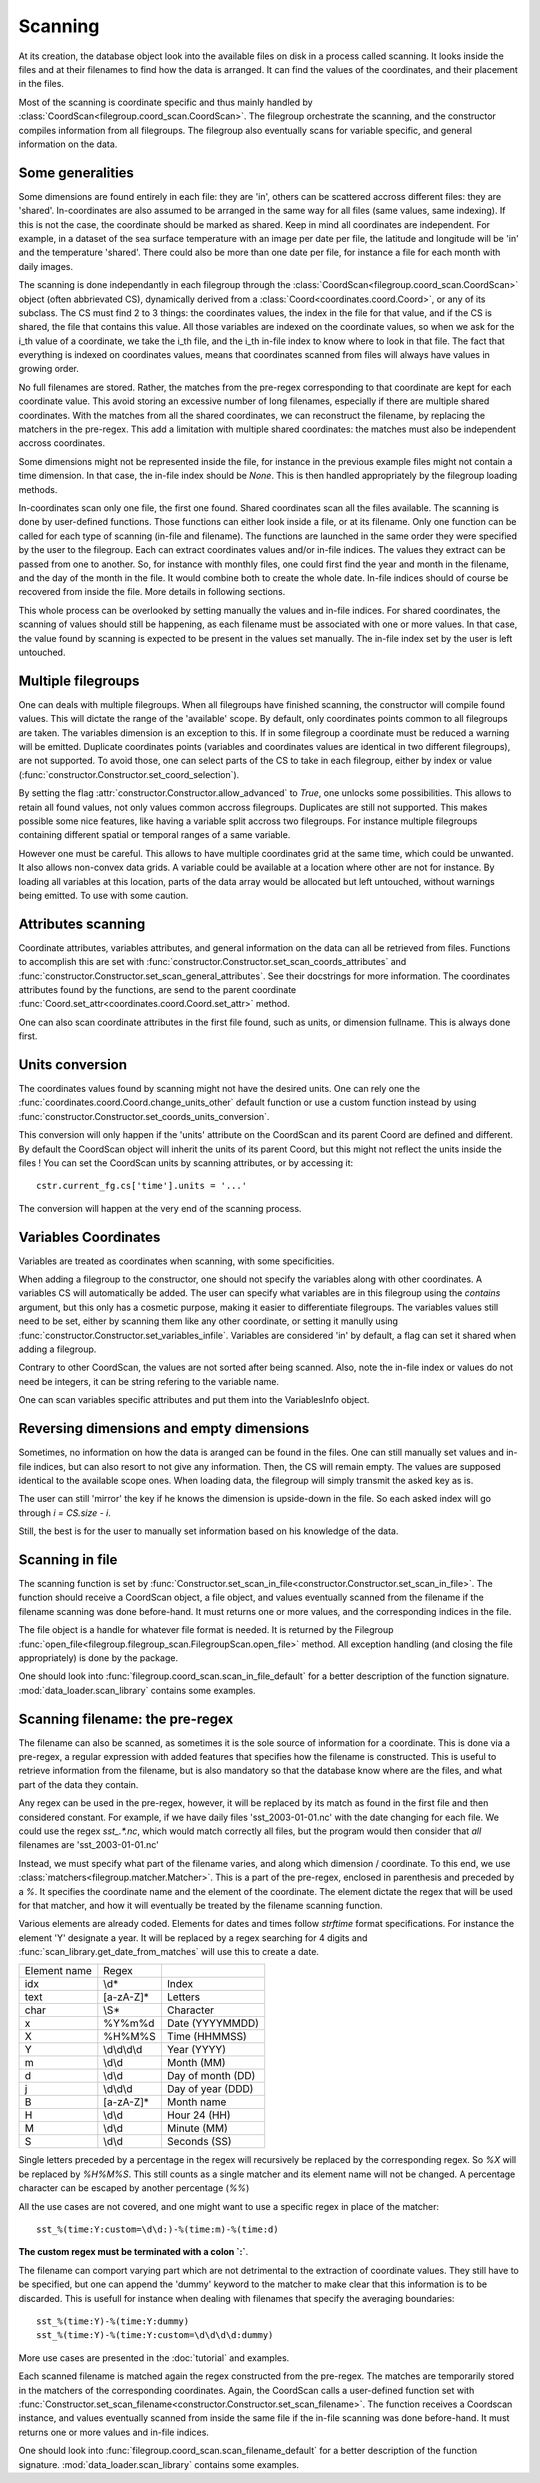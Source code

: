
.. currentmodule :: data_loader

Scanning
========

At its creation, the database object look into the available
files on disk in a process called scanning.
It looks inside the files and at their filenames to find
how the data is arranged.
It can find the values of the coordinates, and their placement
in the files.

Most of the scanning is coordinate specific and thus mainly handled
by :class:`CoordScan<filegroup.coord_scan.CoordScan>`.
The filegroup orchestrate the scanning, and the constructor compiles
information from all filegroups.
The filegroup also eventually scans for variable specific, and
general information on the data.


Some generalities
-----------------

Some dimensions are found entirely in each file: they are 'in',
others can be scattered accross different files: they are 'shared'.
In-coordinates are also assumed to be arranged in the same way for all files
(same values, same indexing). If this is not the case, the coordinate should
be marked as shared. Keep in mind all coordinates are independent.
For example, in a dataset of the sea surface temperature with an image per date
per file, the latitude and longitude will be 'in' and the temperature 'shared'.
There could also be more than one date per file, for instance a file for each
month with daily images.

The scanning is done independantly in each filegroup through the
:class:`CoordScan<filegroup.coord_scan.CoordScan>` object
(often abbrievated CS), dynamically derived
from a :class:`Coord<coordinates.coord.Coord>`, or any of its subclass.
The CS must find 2 to 3 things: the coordinates values, the index in the
file for that value, and if the CS is shared, the file that contains this value.
All those variables are indexed on the coordinate values, so when we ask for the
i_th value of a coordinate, we take the i_th file, and the i_th
in-file index to know where to look in that file.
The fact that everything is indexed on coordinates values, means that
coordinates scanned from files will always have values in growing order.

No full filenames are stored. Rather, the matches from the pre-regex
corresponding to that coordinate are kept for each coordinate value.
This avoid storing an excessive number of long filenames, especially if there
are multiple shared coordinates.
With the matches from all the shared coordinates, we can reconstruct the
filename, by replacing the matchers in the pre-regex.
This add a limitation with multiple shared coordinates: the matches must also
be independent accross coordinates.

Some dimensions might not be represented inside the file, for instance
in the previous example files might not contain a time dimension.
In that case, the in-file index should be `None`.
This is then handled appropriately by the filegroup loading methods.

In-coordinates scan only one file, the first one found.
Shared coordinates scan all the files available.
The scanning is done by user-defined functions. Those functions can
either look inside a file, or at its filename.
Only one function can be called for each type of scanning (in-file and
filename).
The functions are launched in the same order they were specified by the user
to the filegroup.
Each can extract coordinates values and/or in-file indices.
The values they extract can be passed from one to another.
So, for instance with monthly files, one could first find the year and month
in the filename, and the day of the month in the file.
It would combine both to create the whole date. In-file indices should
of course be recovered from inside the file.
More details in following sections.

This whole process can be overlooked by setting manually the values and
in-file indices.
For shared coordinates, the scanning of values should still be happening,
as each filename must be associated with one or more values.
In that case, the value found by scanning is expected to be present in
the values set manually. The in-file index set by the user is left untouched.

Multiple filegroups
-------------------

One can deals with multiple filegroups.
When all filegroups have finished scanning, the constructor will compile
found values. This will dictate the range of the 'available' scope.
By default, only coordinates points common to all filegroups are taken.
The variables dimension is an exception to this.
If in some filegroup a coordinate must be reduced a warning will be emitted.
Duplicate coordinates points (variables and
coordinates values are identical in two different filegroups), are not
supported.
To avoid those, one can select parts of the CS to take in each filegroup,
either by index or value (:func:`constructor.Constructor.set_coord_selection`).

By setting the flag :attr:`constructor.Constructor.allow_advanced` to `True`,
one unlocks some possibilities.
This allows to retain all found values, not only values common accross
filegroups.
Duplicates are still not supported.
This makes possible some nice features, like having a variable split
accross two filegroups. For instance multiple filegroups containing
different spatial or temporal ranges of a same variable.

However one must be careful. This allows to have multiple coordinates
grid at the same time, which could be unwanted.
It also allows non-convex data grids. A variable could be available
at a location where other are not for instance. By loading all variables
at this location, parts of the data array would be allocated but left
untouched, without warnings being emitted.
To use with some caution.


Attributes scanning
-------------------

Coordinate attributes, variables attributes, and general information on
the data can all be retrieved from files.
Functions to accomplish this are set with
:func:`constructor.Constructor.set_scan_coords_attributes` and
:func:`constructor.Constructor.set_scan_general_attributes`.
See their docstrings for more information.
The coordinates attributes found by the functions, are send to the
parent coordinate :func:`Coord.set_attr<coordinates.coord.Coord.set_attr>`
method.

One can also scan coordinate attributes in the first file found,
such as units, or dimension fullname. This is always done first.


Units conversion
----------------

The coordinates values found by scanning might not have the desired units.
One can rely one the :func:`coordinates.coord.Coord.change_units_other` default function
or use a custom function instead by using
:func:`constructor.Constructor.set_coords_units_conversion`.

This conversion will only happen if the 'units' attribute on the CoordScan
and its parent Coord are defined and different.
By default the CoordScan object will inherit the units of its parent Coord,
but this might not reflect the units inside the files !
You can set the CoordScan units by scanning attributes, or by accessing it::

  cstr.current_fg.cs['time'].units = '...'

The conversion will happen at the very end of the scanning process.


Variables Coordinates
---------------------

Variables are treated as coordinates when scanning, with some specificities.

When adding a filegroup to the constructor, one should not specify
the variables along with other coordinates.
A variables CS will automatically be added.
The user can specify what variables are in this filegroup using the `contains`
argument, but this only has a cosmetic purpose, making it easier to
differentiate filegroups.
The variables values still need to be set, either by scanning them like
any other coordinate, or setting it manully using
:func:`constructor.Constructor.set_variables_infile`.
Variables are considered 'in' by default, a flag can set it shared when
adding a filegroup.

Contrary to other CoordScan, the values are not sorted after being scanned.
Also, note the in-file index or values do not need be integers, it can be
string refering to the variable name.

One can scan variables specific attributes and put them into the
VariablesInfo object.


Reversing dimensions and empty dimensions
-----------------------------------------

Sometimes, no information on how the data is aranged can be found in the files.
One can still manually set values and in-file indices, but can also resort to
not give any information.
Then, the CS will remain empty.
The values are supposed identical to the available scope ones.
When loading data, the filegroup will simply transmit the asked key as is.

The user can still 'mirror' the key if he knows the dimension is upside-down
in the file. So each asked index will go through `i = CS.size - i`.

Still, the best is for the user to manually set information based on his
knowledge of the data.


Scanning in file
----------------

The scanning function is set by
:func:`Constructor.set_scan_in_file<constructor.Constructor.set_scan_in_file>`.
The function should receive a CoordScan object, a file object, and
values eventually scanned from the filename if the filename scanning was
done before-hand.
It must returns one or more values, and the corresponding indices in the file.

The file object is a handle for whatever file format is needed.
It is returned by the Filegroup
:func:`open_file<filegroup.filegroup_scan.FilegroupScan.open_file>`
method.
All exception handling (and closing the file appropriately) is done
by the package.

One should look into :func:`filegroup.coord_scan.scan_in_file_default` for
a better description of the function signature.
:mod:`data_loader.scan_library` contains some examples.


Scanning filename: the pre-regex
--------------------------------

The filename can also be scanned, as sometimes it is the sole source
of information for a coordinate.
This is done via a pre-regex, a regular expression with added features
that specifies how the filename is constructed.
This is useful to retrieve information from the filename, but is also mandatory
so that the database know where are the files, and what part of the data they
contain.

Any regex can be used in the pre-regex, however, it will be replaced
by its match as found in the first file and then considered constant.
For example, if we have daily files 'sst_2003-01-01.nc' with the
date changing for each file. We could use the regex `sst_.*\.nc`, which
would match correctly all files, but the program would then consider that
*all* filenames are 'sst_2003-01-01.nc'

Instead, we must specify what part of the filename varies, and along
which dimension / coordinate.
To this end, we use :class:`matchers<filegroup.matcher.Matcher>`.
This is a part of the pre-regex, enclosed in parenthesis and preceded
by a `%`. It specifies the coordinate name and the element of the coordinate.
The element dictate the regex that will be used for that matcher, and
how it will eventually be treated by the filename scanning function.

Various elements are already coded. Elements for dates and times follow
*strftime* format specifications.
For instance the element 'Y' designate a year. It will be replaced by a
regex searching for 4 digits and :func:`scan_library.get_date_from_matches`
will use this to create a date.


+--------------+--------------+-------------------+
| Element name | Regex        |                   |
+--------------+--------------+-------------------+
| idx          | \\d*         | Index             |
+--------------+--------------+-------------------+
| text         | [a-zA-Z]*    | Letters           |
+--------------+--------------+-------------------+
| char         | \\S*         | Character         |
+--------------+--------------+-------------------+
| x            | %Y%m%d       | Date (YYYYMMDD)   |
+--------------+--------------+-------------------+
| X            | %H%M%S       | Time (HHMMSS)     |
+--------------+--------------+-------------------+
| Y            | \\d\\d\\d\\d | Year (YYYY)       |
+--------------+--------------+-------------------+
| m            | \\d\\d       | Month (MM)        |
+--------------+--------------+-------------------+
| d            | \\d\\d       | Day of month (DD) |
+--------------+--------------+-------------------+
| j            | \\d\\d\\d    | Day of year (DDD) |
+--------------+--------------+-------------------+
| B            | [a-zA-Z]*    | Month name        |
+--------------+--------------+-------------------+
| H            | \\d\\d       | Hour 24 (HH)      |
+--------------+--------------+-------------------+
| M            | \\d\\d       | Minute (MM)       |
+--------------+--------------+-------------------+
| S            | \\d\\d       | Seconds (SS)      |
+--------------+--------------+-------------------+


Single letters preceded by a percentage in the regex will recursively be
replaced by the corresponding regex.
So `%X` will be replaced by `%H%M%S`. This still counts as a single matcher
and its element name will not be changed.
A percentage character can be escaped by another percentage (`%%`)

All the use cases are not covered, and one might want to use a specific
regex in place of the matcher::

  sst_%(time:Y:custom=\d\d:)-%(time:m)-%(time:d)

**The custom regex must be terminated with a colon `:`**.

The filename can comport varying part which are not detrimental to the
extraction of coordinate values. They still have to be specified, but one
can append the 'dummy' keyword to the matcher to make clear that this
information is to be discarded. This is usefull for instance when dealing
with filenames that specify the averaging boundaries::

  sst_%(time:Y)-%(time:Y:dummy)
  sst_%(time:Y)-%(time:Y:custom=\d\d\d\d:dummy)

More use cases are presented in the :doc:`tutorial` and examples.

Each scanned filename is matched again the regex constructed from
the pre-regex. The matches are temporarily stored in the matchers
of the corresponding coordinates.
Again, the CoordScan calls a user-defined function set with
:func:`Constructor.set_scan_filename<constructor.Constructor.set_scan_filename>`.
The function receives a Coordscan instance, and values eventually scanned from
inside the same file if the in-file scanning was done before-hand.
It must returns one or more values and in-file indices.

One should look into :func:`filegroup.coord_scan.scan_filename_default` for
a better description of the function signature.
:mod:`data_loader.scan_library` contains some examples.
